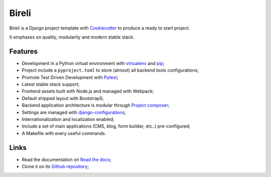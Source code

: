 .. _Python: https://www.python.org
.. _virtualenv: https://virtualenv.pypa.io
.. _pip: https://pip.pypa.io
.. _Django: https://www.djangoproject.com/
.. _Pytest: http://pytest.org
.. _Napoleon: https://sphinxcontrib-napoleon.readthedocs.org
.. _Flake8: http://flake8.readthedocs.org
.. _Sphinx: http://www.sphinx-doc.org
.. _tox: http://tox.readthedocs.io
.. _livereload: https://livereload.readthedocs.io
.. _reStructuredText: https://www.sphinx-doc.org/en/master/usage/restructuredtext/index.html
.. _django-configurations: https://django-configurations.readthedocs.io/en/stable/
.. _Project composer: https://project-composer.readthedocs.io/en/latest/
.. _Cookiecutter: https://cookiecutter.readthedocs.io/en/stable/


======
Bireli
======

Bireli is a Django project template with `Cookiecutter`_ to produce a ready to start
project.

It emphases on quality, modularity and modern stable stack.


Features
********

* Development in a Python virtual environment with `virtualenv`_ and `pip`_;
* Project include a ``pyproject.toml`` to store (almost) all backend tools
  configurations;
* Promote Test Driven Development with `Pytest`_;
* Latest stable stack support;
* Frontend assets built with Node.js and managed with Webpack;
* Default shipped layout with Bootstrap5;
* Backend application architecture is modular through `Project composer`_;
* Settings are managed with `django-configurations`_;
* Internationalization and localization enabled;
* Include a set of main applications (CMS, blog, form builder, etc..) pre-configured;
* A Makefile with every useful commands.

Links
*****

* Read the documentation on `Read the docs <https://cookiecutter-bireli.readthedocs.io/>`_;
* Clone it on its `Github repository <https://github.com/sveetch/cookiecutter-bireli>`_;
